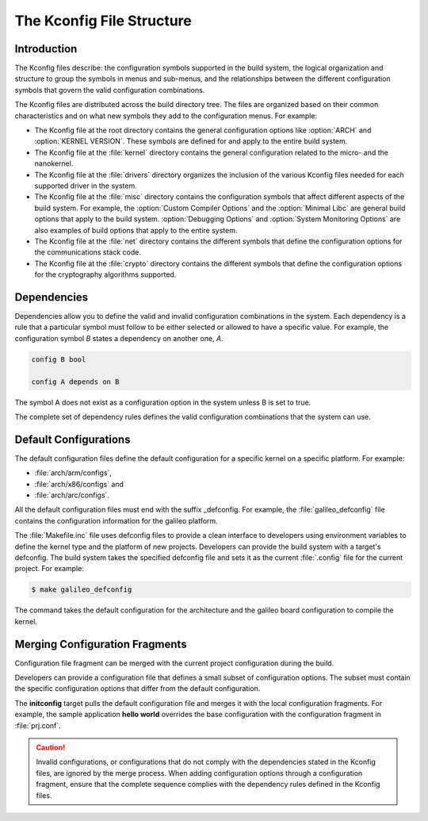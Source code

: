 .. _kconfig:

The Kconfig File Structure
**************************

Introduction
============

The Kconfig files describe: the configuration symbols supported in the build
system, the logical organization and structure to group the symbols in menus
and sub-menus, and the relationships between the different configuration
symbols that govern the valid configuration combinations.

The Kconfig files are distributed across the build directory tree. The files
are organized based on their common characteristics and on what new symbols
they add to the configuration menus. For example:

* The Kconfig file at the root directory contains the general configuration
  options like :option:`ARCH` and :option:`KERNEL VERSION`. These symbols are
  defined for and apply to the entire build system.

* The Kconfig file at the :file:`kernel` directory contains the general
  configuration related to the micro- and the nanokernel.

* The Kconfig file at the :file:`drivers` directory organizes the inclusion of
  the various Kconfig files needed for each supported driver in the system.

* The Kconfig file at the :file:`misc` directory contains the configuration
  symbols that affect different aspects of the build system. For example,
  the :option:`Custom Compiler Options` and the :option:`Minimal Libc` are
  general build options that apply to the build system.
  :option:`Debugging Options` and :option:`System
  Monitoring Options` are also examples of build options that apply to the
  entire system.

* The Kconfig file at the :file:`net` directory contains the different symbols
  that define the configuration options for the communications stack code.

* The Kconfig file at the :file:`crypto` directory contains the different
  symbols that define the configuration options for the cryptography algorithms
  supported.

Dependencies
============

Dependencies allow you to define the valid and invalid configuration
combinations in the system.  Each dependency is a rule that a particular symbol
must follow to be either selected or allowed to have a specific value. For
example, the configuration symbol *B* states a dependency on another one, *A*.

.. code-block:: kconfig

   config B bool

   config A depends on B

The symbol A does not exist as a configuration option in the system unless B is
set to true.

The complete set of dependency rules defines the valid configuration
combinations that the system can use.


Default Configurations
======================

The default configuration files define the default configuration for a specific
kernel on a specific platform. For example:

* :file:`arch/arm/configs`,
* :file:`arch/x86/configs` and
* :file:`arch/arc/configs`.

All the default configuration files must end with the suffix _defconfig. For
example, the :file:`galileo_defconfig` file contains the configuration
information for the galileo platform.

The :file:`Makefile.inc` file uses defconfig files to provide a clean interface
to developers using environment variables to define the kernel type and the
platform of new projects. Developers can provide the build system with a
target's defconfig. The build system takes the specified defconfig file and
sets it as the current :file:`.config` file for the current project. For
example:

.. code-block:: console

   $ make galileo_defconfig

The command takes the default configuration for the architecture
and the galileo board configuration to compile the kernel.

.. _configuration_snippets:

Merging Configuration Fragments
===============================

Configuration file fragment can be merged with the current project
configuration during the build.

Developers can provide a configuration file that defines a small subset of
configuration options.  The subset must contain the specific configuration
options that differ from the default configuration.

The **initconfig** target pulls the default configuration file and merges it
with the local configuration fragments. For example, the sample application **hello
world** overrides the base configuration with the configuration fragment in
:file:`prj.conf`.

.. caution::
   Invalid configurations, or configurations that do not comply with
   the dependencies stated in the Kconfig files, are ignored by the merge process.
   When adding configuration options through a configuration fragment, ensure that
   the complete sequence complies with the dependency rules defined in the
   Kconfig files.
